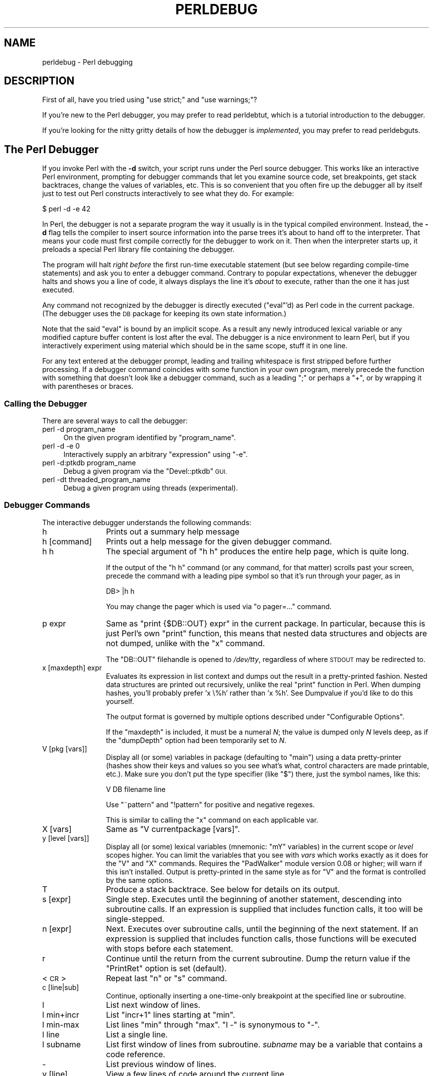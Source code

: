 .\" Automatically generated by Pod::Man 4.10 (Pod::Simple 3.35)
.\"
.\" Standard preamble:
.\" ========================================================================
.de Sp \" Vertical space (when we can't use .PP)
.if t .sp .5v
.if n .sp
..
.de Vb \" Begin verbatim text
.ft CW
.nf
.ne \\$1
..
.de Ve \" End verbatim text
.ft R
.fi
..
.\" Set up some character translations and predefined strings.  \*(-- will
.\" give an unbreakable dash, \*(PI will give pi, \*(L" will give a left
.\" double quote, and \*(R" will give a right double quote.  \*(C+ will
.\" give a nicer C++.  Capital omega is used to do unbreakable dashes and
.\" therefore won't be available.  \*(C` and \*(C' expand to `' in nroff,
.\" nothing in troff, for use with C<>.
.tr \(*W-
.ds C+ C\v'-.1v'\h'-1p'\s-2+\h'-1p'+\s0\v'.1v'\h'-1p'
.ie n \{\
.    ds -- \(*W-
.    ds PI pi
.    if (\n(.H=4u)&(1m=24u) .ds -- \(*W\h'-12u'\(*W\h'-12u'-\" diablo 10 pitch
.    if (\n(.H=4u)&(1m=20u) .ds -- \(*W\h'-12u'\(*W\h'-8u'-\"  diablo 12 pitch
.    ds L" ""
.    ds R" ""
.    ds C` ""
.    ds C' ""
'br\}
.el\{\
.    ds -- \|\(em\|
.    ds PI \(*p
.    ds L" ``
.    ds R" ''
.    ds C`
.    ds C'
'br\}
.\"
.\" Escape single quotes in literal strings from groff's Unicode transform.
.ie \n(.g .ds Aq \(aq
.el       .ds Aq '
.\"
.\" If the F register is >0, we'll generate index entries on stderr for
.\" titles (.TH), headers (.SH), subsections (.SS), items (.Ip), and index
.\" entries marked with X<> in POD.  Of course, you'll have to process the
.\" output yourself in some meaningful fashion.
.\"
.\" Avoid warning from groff about undefined register 'F'.
.de IX
..
.nr rF 0
.if \n(.g .if rF .nr rF 1
.if (\n(rF:(\n(.g==0)) \{\
.    if \nF \{\
.        de IX
.        tm Index:\\$1\t\\n%\t"\\$2"
..
.        if !\nF==2 \{\
.            nr % 0
.            nr F 2
.        \}
.    \}
.\}
.rr rF
.\"
.\" Accent mark definitions (@(#)ms.acc 1.5 88/02/08 SMI; from UCB 4.2).
.\" Fear.  Run.  Save yourself.  No user-serviceable parts.
.    \" fudge factors for nroff and troff
.if n \{\
.    ds #H 0
.    ds #V .8m
.    ds #F .3m
.    ds #[ \f1
.    ds #] \fP
.\}
.if t \{\
.    ds #H ((1u-(\\\\n(.fu%2u))*.13m)
.    ds #V .6m
.    ds #F 0
.    ds #[ \&
.    ds #] \&
.\}
.    \" simple accents for nroff and troff
.if n \{\
.    ds ' \&
.    ds ` \&
.    ds ^ \&
.    ds , \&
.    ds ~ ~
.    ds /
.\}
.if t \{\
.    ds ' \\k:\h'-(\\n(.wu*8/10-\*(#H)'\'\h"|\\n:u"
.    ds ` \\k:\h'-(\\n(.wu*8/10-\*(#H)'\`\h'|\\n:u'
.    ds ^ \\k:\h'-(\\n(.wu*10/11-\*(#H)'^\h'|\\n:u'
.    ds , \\k:\h'-(\\n(.wu*8/10)',\h'|\\n:u'
.    ds ~ \\k:\h'-(\\n(.wu-\*(#H-.1m)'~\h'|\\n:u'
.    ds / \\k:\h'-(\\n(.wu*8/10-\*(#H)'\z\(sl\h'|\\n:u'
.\}
.    \" troff and (daisy-wheel) nroff accents
.ds : \\k:\h'-(\\n(.wu*8/10-\*(#H+.1m+\*(#F)'\v'-\*(#V'\z.\h'.2m+\*(#F'.\h'|\\n:u'\v'\*(#V'
.ds 8 \h'\*(#H'\(*b\h'-\*(#H'
.ds o \\k:\h'-(\\n(.wu+\w'\(de'u-\*(#H)/2u'\v'-.3n'\*(#[\z\(de\v'.3n'\h'|\\n:u'\*(#]
.ds d- \h'\*(#H'\(pd\h'-\w'~'u'\v'-.25m'\f2\(hy\fP\v'.25m'\h'-\*(#H'
.ds D- D\\k:\h'-\w'D'u'\v'-.11m'\z\(hy\v'.11m'\h'|\\n:u'
.ds th \*(#[\v'.3m'\s+1I\s-1\v'-.3m'\h'-(\w'I'u*2/3)'\s-1o\s+1\*(#]
.ds Th \*(#[\s+2I\s-2\h'-\w'I'u*3/5'\v'-.3m'o\v'.3m'\*(#]
.ds ae a\h'-(\w'a'u*4/10)'e
.ds Ae A\h'-(\w'A'u*4/10)'E
.    \" corrections for vroff
.if v .ds ~ \\k:\h'-(\\n(.wu*9/10-\*(#H)'\s-2\u~\d\s+2\h'|\\n:u'
.if v .ds ^ \\k:\h'-(\\n(.wu*10/11-\*(#H)'\v'-.4m'^\v'.4m'\h'|\\n:u'
.    \" for low resolution devices (crt and lpr)
.if \n(.H>23 .if \n(.V>19 \
\{\
.    ds : e
.    ds 8 ss
.    ds o a
.    ds d- d\h'-1'\(ga
.    ds D- D\h'-1'\(hy
.    ds th \o'bp'
.    ds Th \o'LP'
.    ds ae ae
.    ds Ae AE
.\}
.rm #[ #] #H #V #F C
.\" ========================================================================
.\"
.IX Title "PERLDEBUG 1"
.TH PERLDEBUG 1 "2018-11-01" "perl v5.28.1" "Perl Programmers Reference Guide"
.\" For nroff, turn off justification.  Always turn off hyphenation; it makes
.\" way too many mistakes in technical documents.
.if n .ad l
.nh
.SH "NAME"
perldebug \- Perl debugging
.IX Xref "debug debugger"
.SH "DESCRIPTION"
.IX Header "DESCRIPTION"
First of all, have you tried using \f(CW\*(C`use strict;\*(C'\fR and
\&\f(CW\*(C`use warnings;\*(C'\fR?
.PP
If you're new to the Perl debugger, you may prefer to read
perldebtut, which is a tutorial introduction to the debugger.
.PP
If you're looking for the nitty gritty details of how the debugger is
\&\fIimplemented\fR, you may prefer to read perldebguts.
.SH "The Perl Debugger"
.IX Header "The Perl Debugger"
If you invoke Perl with the \fB\-d\fR switch, your script runs under the
Perl source debugger.  This works like an interactive Perl
environment, prompting for debugger commands that let you examine
source code, set breakpoints, get stack backtraces, change the values of
variables, etc.  This is so convenient that you often fire up
the debugger all by itself just to test out Perl constructs
interactively to see what they do.  For example:
.IX Xref "-d"
.PP
.Vb 1
\&    $ perl \-d \-e 42
.Ve
.PP
In Perl, the debugger is not a separate program the way it usually is in the
typical compiled environment.  Instead, the \fB\-d\fR flag tells the compiler
to insert source information into the parse trees it's about to hand off
to the interpreter.  That means your code must first compile correctly
for the debugger to work on it.  Then when the interpreter starts up, it
preloads a special Perl library file containing the debugger.
.PP
The program will halt \fIright before\fR the first run-time executable
statement (but see below regarding compile-time statements) and ask you
to enter a debugger command.  Contrary to popular expectations, whenever
the debugger halts and shows you a line of code, it always displays the
line it's \fIabout\fR to execute, rather than the one it has just executed.
.PP
Any command not recognized by the debugger is directly executed
(\f(CW\*(C`eval\*(C'\fR'd) as Perl code in the current package.  (The debugger
uses the \s-1DB\s0 package for keeping its own state information.)
.PP
Note that the said \f(CW\*(C`eval\*(C'\fR is bound by an implicit scope. As a
result any newly introduced lexical variable or any modified
capture buffer content is lost after the eval. The debugger is a
nice environment to learn Perl, but if you interactively experiment using
material which should be in the same scope, stuff it in one line.
.PP
For any text entered at the debugger prompt, leading and trailing whitespace
is first stripped before further processing.  If a debugger command
coincides with some function in your own program, merely precede the
function with something that doesn't look like a debugger command, such
as a leading \f(CW\*(C`;\*(C'\fR or perhaps a \f(CW\*(C`+\*(C'\fR, or by wrapping it with parentheses
or braces.
.SS "Calling the Debugger"
.IX Subsection "Calling the Debugger"
There are several ways to call the debugger:
.IP "perl \-d program_name" 4
.IX Item "perl -d program_name"
On the given program identified by \f(CW\*(C`program_name\*(C'\fR.
.IP "perl \-d \-e 0" 4
.IX Item "perl -d -e 0"
Interactively supply an arbitrary \f(CW\*(C`expression\*(C'\fR using \f(CW\*(C`\-e\*(C'\fR.
.IP "perl \-d:ptkdb program_name" 4
.IX Item "perl -d:ptkdb program_name"
Debug a given program via the \f(CW\*(C`Devel::ptkdb\*(C'\fR \s-1GUI.\s0
.IP "perl \-dt threaded_program_name" 4
.IX Item "perl -dt threaded_program_name"
Debug a given program using threads (experimental).
.SS "Debugger Commands"
.IX Subsection "Debugger Commands"
The interactive debugger understands the following commands:
.IP "h" 12
.IX Xref "debugger command, h"
.IX Item "h"
Prints out a summary help message
.IP "h [command]" 12
.IX Item "h [command]"
Prints out a help message for the given debugger command.
.IP "h h" 12
.IX Item "h h"
The special argument of \f(CW\*(C`h h\*(C'\fR produces the entire help page, which is quite long.
.Sp
If the output of the \f(CW\*(C`h h\*(C'\fR command (or any command, for that matter) scrolls
past your screen, precede the command with a leading pipe symbol so
that it's run through your pager, as in
.Sp
.Vb 1
\&    DB> |h h
.Ve
.Sp
You may change the pager which is used via \f(CW\*(C`o pager=...\*(C'\fR command.
.IP "p expr" 12
.IX Xref "debugger command, p"
.IX Item "p expr"
Same as \f(CW\*(C`print {$DB::OUT} expr\*(C'\fR in the current package.  In particular,
because this is just Perl's own \f(CW\*(C`print\*(C'\fR function, this means that nested
data structures and objects are not dumped, unlike with the \f(CW\*(C`x\*(C'\fR command.
.Sp
The \f(CW\*(C`DB::OUT\*(C'\fR filehandle is opened to \fI/dev/tty\fR, regardless of
where \s-1STDOUT\s0 may be redirected to.
.IP "x [maxdepth] expr" 12
.IX Xref "debugger command, x"
.IX Item "x [maxdepth] expr"
Evaluates its expression in list context and dumps out the result in a
pretty-printed fashion.  Nested data structures are printed out
recursively, unlike the real \f(CW\*(C`print\*(C'\fR function in Perl.  When dumping
hashes, you'll probably prefer 'x \e%h' rather than 'x \f(CW%h\fR'.
See Dumpvalue if you'd like to do this yourself.
.Sp
The output format is governed by multiple options described under
\&\*(L"Configurable Options\*(R".
.Sp
If the \f(CW\*(C`maxdepth\*(C'\fR is included, it must be a numeral \fIN\fR; the value is
dumped only \fIN\fR levels deep, as if the \f(CW\*(C`dumpDepth\*(C'\fR option had been
temporarily set to \fIN\fR.
.IP "V [pkg [vars]]" 12
.IX Xref "debugger command, V"
.IX Item "V [pkg [vars]]"
Display all (or some) variables in package (defaulting to \f(CW\*(C`main\*(C'\fR)
using a data pretty-printer (hashes show their keys and values so
you see what's what, control characters are made printable, etc.).
Make sure you don't put the type specifier (like \f(CW\*(C`$\*(C'\fR) there, just
the symbol names, like this:
.Sp
.Vb 1
\&    V DB filename line
.Ve
.Sp
Use \f(CW\*(C`~pattern\*(C'\fR and \f(CW\*(C`!pattern\*(C'\fR for positive and negative regexes.
.Sp
This is similar to calling the \f(CW\*(C`x\*(C'\fR command on each applicable var.
.IP "X [vars]" 12
.IX Xref "debugger command, X"
.IX Item "X [vars]"
Same as \f(CW\*(C`V currentpackage [vars]\*(C'\fR.
.IP "y [level [vars]]" 12
.IX Xref "debugger command, y"
.IX Item "y [level [vars]]"
Display all (or some) lexical variables (mnemonic: \f(CW\*(C`mY\*(C'\fR variables)
in the current scope or \fIlevel\fR scopes higher.  You can limit the
variables that you see with \fIvars\fR which works exactly as it does
for the \f(CW\*(C`V\*(C'\fR and \f(CW\*(C`X\*(C'\fR commands.  Requires the \f(CW\*(C`PadWalker\*(C'\fR module
version 0.08 or higher; will warn if this isn't installed.  Output
is pretty-printed in the same style as for \f(CW\*(C`V\*(C'\fR and the format is
controlled by the same options.
.IP "T" 12
.IX Xref "debugger command, T backtrace stack, backtrace"
.IX Item "T"
Produce a stack backtrace.  See below for details on its output.
.IP "s [expr]" 12
.IX Xref "debugger command, s step"
.IX Item "s [expr]"
Single step.  Executes until the beginning of another
statement, descending into subroutine calls.  If an expression is
supplied that includes function calls, it too will be single-stepped.
.IP "n [expr]" 12
.IX Xref "debugger command, n"
.IX Item "n [expr]"
Next.  Executes over subroutine calls, until the beginning
of the next statement.  If an expression is supplied that includes
function calls, those functions will be executed with stops before
each statement.
.IP "r" 12
.IX Xref "debugger command, r"
.IX Item "r"
Continue until the return from the current subroutine.
Dump the return value if the \f(CW\*(C`PrintRet\*(C'\fR option is set (default).
.IP "<\s-1CR\s0>" 12
.IX Item "<CR>"
Repeat last \f(CW\*(C`n\*(C'\fR or \f(CW\*(C`s\*(C'\fR command.
.IP "c [line|sub]" 12
.IX Xref "debugger command, c"
.IX Item "c [line|sub]"
Continue, optionally inserting a one-time-only breakpoint
at the specified line or subroutine.
.IP "l" 12
.IX Xref "debugger command, l"
.IX Item "l"
List next window of lines.
.IP "l min+incr" 12
.IX Item "l min+incr"
List \f(CW\*(C`incr+1\*(C'\fR lines starting at \f(CW\*(C`min\*(C'\fR.
.IP "l min-max" 12
.IX Item "l min-max"
List lines \f(CW\*(C`min\*(C'\fR through \f(CW\*(C`max\*(C'\fR.  \f(CW\*(C`l \-\*(C'\fR is synonymous to \f(CW\*(C`\-\*(C'\fR.
.IP "l line" 12
.IX Item "l line"
List a single line.
.IP "l subname" 12
.IX Item "l subname"
List first window of lines from subroutine.  \fIsubname\fR may
be a variable that contains a code reference.
.IP "\-" 12
.IX Xref "debugger command, -"
List previous window of lines.
.IP "v [line]" 12
.IX Xref "debugger command, v"
.IX Item "v [line]"
View a few lines of code around the current line.
.IP "." 12
.IX Xref "debugger command, ."
Return the internal debugger pointer to the line last
executed, and print out that line.
.IP "f filename" 12
.IX Xref "debugger command, f"
.IX Item "f filename"
Switch to viewing a different file or \f(CW\*(C`eval\*(C'\fR statement.  If \fIfilename\fR
is not a full pathname found in the values of \f(CW%INC\fR, it is considered
a regex.
.Sp
\&\f(CW\*(C`eval\*(C'\fRed strings (when accessible) are considered to be filenames:
\&\f(CW\*(C`f (eval 7)\*(C'\fR and \f(CW\*(C`f eval 7\eb\*(C'\fR access the body of the 7th \f(CW\*(C`eval\*(C'\fRed string
(in the order of execution).  The bodies of the currently executed \f(CW\*(C`eval\*(C'\fR
and of \f(CW\*(C`eval\*(C'\fRed strings that define subroutines are saved and thus
accessible.
.IP "/pattern/" 12
.IX Item "/pattern/"
Search forwards for pattern (a Perl regex); final / is optional.
The search is case-insensitive by default.
.IP "?pattern?" 12
.IX Item "?pattern?"
Search backwards for pattern; final ? is optional.
The search is case-insensitive by default.
.IP "L [abw]" 12
.IX Xref "debugger command, L"
.IX Item "L [abw]"
List (default all) actions, breakpoints and watch expressions
.IP "S [[!]regex]" 12
.IX Xref "debugger command, S"
.IX Item "S [[!]regex]"
List subroutine names [not] matching the regex.
.IP "t [n]" 12
.IX Xref "debugger command, t"
.IX Item "t [n]"
Toggle trace mode (see also the \f(CW\*(C`AutoTrace\*(C'\fR option).
Optional argument is the maximum number of levels to trace below
the current one; anything deeper than that will be silent.
.IP "t [n] expr" 12
.IX Xref "debugger command, t"
.IX Item "t [n] expr"
Trace through execution of \f(CW\*(C`expr\*(C'\fR.
Optional first argument is the maximum number of levels to trace below
the current one; anything deeper than that will be silent.
See \*(L"Frame Listing Output Examples\*(R" in perldebguts for examples.
.IP "b" 12
.IX Xref "breakpoint debugger command, b"
.IX Item "b"
Sets breakpoint on current line
.IP "b [line] [condition]" 12
.IX Xref "breakpoint debugger command, b"
.IX Item "b [line] [condition]"
Set a breakpoint before the given line.  If a condition
is specified, it's evaluated each time the statement is reached: a
breakpoint is taken only if the condition is true.  Breakpoints may
only be set on lines that begin an executable statement.  Conditions
don't use \f(CW\*(C`if\*(C'\fR:
.Sp
.Vb 3
\&    b 237 $x > 30
\&    b 237 ++$count237 < 11
\&    b 33 /pattern/i
.Ve
.Sp
If the line number is \f(CW\*(C`.\*(C'\fR, sets a breakpoint on the current line:
.Sp
.Vb 1
\&    b . $n > 100
.Ve
.IP "b [file]:[line] [condition]" 12
.IX Xref "breakpoint debugger command, b"
.IX Item "b [file]:[line] [condition]"
Set a breakpoint before the given line in a (possibly different) file.  If a
condition is specified, it's evaluated each time the statement is reached: a
breakpoint is taken only if the condition is true.  Breakpoints may only be set
on lines that begin an executable statement.  Conditions don't use \f(CW\*(C`if\*(C'\fR:
.Sp
.Vb 2
\&    b lib/MyModule.pm:237 $x > 30
\&    b /usr/lib/perl5/site_perl/CGI.pm:100 ++$count100 < 11
.Ve
.IP "b subname [condition]" 12
.IX Xref "breakpoint debugger command, b"
.IX Item "b subname [condition]"
Set a breakpoint before the first line of the named subroutine.  \fIsubname\fR may
be a variable containing a code reference (in this case \fIcondition\fR
is not supported).
.IP "b postpone subname [condition]" 12
.IX Xref "breakpoint debugger command, b"
.IX Item "b postpone subname [condition]"
Set a breakpoint at first line of subroutine after it is compiled.
.IP "b load filename" 12
.IX Xref "breakpoint debugger command, b"
.IX Item "b load filename"
Set a breakpoint before the first executed line of the \fIfilename\fR,
which should be a full pathname found amongst the \f(CW%INC\fR values.
.IP "b compile subname" 12
.IX Xref "breakpoint debugger command, b"
.IX Item "b compile subname"
Sets a breakpoint before the first statement executed after the specified
subroutine is compiled.
.IP "B line" 12
.IX Xref "breakpoint debugger command, B"
.IX Item "B line"
Delete a breakpoint from the specified \fIline\fR.
.IP "B *" 12
.IX Xref "breakpoint debugger command, B"
.IX Item "B *"
Delete all installed breakpoints.
.IP "disable [file]:[line]" 12
.IX Xref "breakpoint debugger command, disable disable"
.IX Item "disable [file]:[line]"
Disable the breakpoint so it won't stop the execution of the program. 
Breakpoints are enabled by default and can be re-enabled using the \f(CW\*(C`enable\*(C'\fR
command.
.IP "disable [line]" 12
.IX Xref "breakpoint debugger command, disable disable"
.IX Item "disable [line]"
Disable the breakpoint so it won't stop the execution of the program. 
Breakpoints are enabled by default and can be re-enabled using the \f(CW\*(C`enable\*(C'\fR
command.
.Sp
This is done for a breakpoint in the current file.
.IP "enable [file]:[line]" 12
.IX Xref "breakpoint debugger command, disable disable"
.IX Item "enable [file]:[line]"
Enable the breakpoint so it will stop the execution of the program.
.IP "enable [line]" 12
.IX Xref "breakpoint debugger command, disable disable"
.IX Item "enable [line]"
Enable the breakpoint so it will stop the execution of the program.
.Sp
This is done for a breakpoint in the current file.
.IP "a [line] command" 12
.IX Xref "debugger command, a"
.IX Item "a [line] command"
Set an action to be done before the line is executed.  If \fIline\fR is
omitted, set an action on the line about to be executed.
The sequence of steps taken by the debugger is
.Sp
.Vb 5
\&  1. check for a breakpoint at this line
\&  2. print the line if necessary (tracing)
\&  3. do any actions associated with that line
\&  4. prompt user if at a breakpoint or in single\-step
\&  5. evaluate line
.Ve
.Sp
For example, this will print out \f(CW$foo\fR every time line
53 is passed:
.Sp
.Vb 1
\&    a 53 print "DB FOUND $foo\en"
.Ve
.IP "A line" 12
.IX Xref "debugger command, A"
.IX Item "A line"
Delete an action from the specified line.
.IP "A *" 12
.IX Xref "debugger command, A"
.IX Item "A *"
Delete all installed actions.
.IP "w expr" 12
.IX Xref "debugger command, w"
.IX Item "w expr"
Add a global watch-expression. Whenever a watched global changes the
debugger will stop and display the old and new values.
.IP "W expr" 12
.IX Xref "debugger command, W"
.IX Item "W expr"
Delete watch-expression
.IP "W *" 12
.IX Xref "debugger command, W"
.IX Item "W *"
Delete all watch-expressions.
.IP "o" 12
.IX Xref "debugger command, o"
.IX Item "o"
Display all options.
.IP "o booloption ..." 12
.IX Xref "debugger command, o"
.IX Item "o booloption ..."
Set each listed Boolean option to the value \f(CW1\fR.
.IP "o anyoption? ..." 12
.IX Xref "debugger command, o"
.IX Item "o anyoption? ..."
Print out the value of one or more options.
.IP "o option=value ..." 12
.IX Xref "debugger command, o"
.IX Item "o option=value ..."
Set the value of one or more options.  If the value has internal
whitespace, it should be quoted.  For example, you could set \f(CW\*(C`o
pager="less \-MQeicsNfr"\*(C'\fR to call \fBless\fR with those specific options.
You may use either single or double quotes, but if you do, you must
escape any embedded instances of same sort of quote you began with,
as well as any escaping any escapes that immediately precede that
quote but which are not meant to escape the quote itself.  In other
words, you follow single-quoting rules irrespective of the quote;
eg: \f(CW\*(C`o option=\*(Aqthis isn\e\*(Aqt bad\*(Aq\*(C'\fR or \f(CW\*(C`o option="She said, \e"Isn\*(Aqt
it?\e""\*(C'\fR.
.Sp
For historical reasons, the \f(CW\*(C`=value\*(C'\fR is optional, but defaults to
1 only where it is safe to do so\*(--that is, mostly for Boolean
options.  It is always better to assign a specific value using \f(CW\*(C`=\*(C'\fR.
The \f(CW\*(C`option\*(C'\fR can be abbreviated, but for clarity probably should
not be.  Several options can be set together.  See \*(L"Configurable Options\*(R"
for a list of these.
.IP "< ?" 12
.IX Xref "debugger command, <"
List out all pre-prompt Perl command actions.
.IP "< [ command ]" 12
.IX Xref "debugger command, <"
.IX Item "< [ command ]"
Set an action (Perl command) to happen before every debugger prompt.
A multi-line command may be entered by backslashing the newlines.
.IP "< *" 12
.IX Xref "debugger command, <"
Delete all pre-prompt Perl command actions.
.IP "<< command" 12
.IX Xref "debugger command, <<"
.IX Item "<< command"
Add an action (Perl command) to happen before every debugger prompt.
A multi-line command may be entered by backwhacking the newlines.
.IP "> ?" 12
.IX Xref "debugger command, >"
List out post-prompt Perl command actions.
.IP "> command" 12
.IX Xref "debugger command, >"
.IX Item "> command"
Set an action (Perl command) to happen after the prompt when you've
just given a command to return to executing the script.  A multi-line
command may be entered by backslashing the newlines (we bet you
couldn't have guessed this by now).
.IP "> *" 12
.IX Xref "debugger command, >"
Delete all post-prompt Perl command actions.
.IP ">> command" 12
.IX Xref "debugger command, >>"
.IX Item ">> command"
Adds an action (Perl command) to happen after the prompt when you've
just given a command to return to executing the script.  A multi-line
command may be entered by backslashing the newlines.
.IP "{ ?" 12
.IX Xref "debugger command, {"
List out pre-prompt debugger commands.
.IP "{ [ command ]" 12
.IX Item "{ [ command ]"
Set an action (debugger command) to happen before every debugger prompt.
A multi-line command may be entered in the customary fashion.
.Sp
Because this command is in some senses new, a warning is issued if
you appear to have accidentally entered a block instead.  If that's
what you mean to do, write it as with \f(CW\*(C`;{ ... }\*(C'\fR or even
\&\f(CW\*(C`do { ... }\*(C'\fR.
.IP "{ *" 12
.IX Xref "debugger command, {"
Delete all pre-prompt debugger commands.
.IP "{{ command" 12
.IX Xref "debugger command, {{"
.IX Item "{{ command"
Add an action (debugger command) to happen before every debugger prompt.
A multi-line command may be entered, if you can guess how: see above.
.IP "! number" 12
.IX Xref "debugger command, !"
.IX Item "! number"
Redo a previous command (defaults to the previous command).
.IP "! \-number" 12
.IX Xref "debugger command, !"
.IX Item "! -number"
Redo number'th previous command.
.IP "! pattern" 12
.IX Xref "debugger command, !"
.IX Item "! pattern"
Redo last command that started with pattern.
See \f(CW\*(C`o recallCommand\*(C'\fR, too.
.IP "!! cmd" 12
.IX Xref "debugger command, !!"
.IX Item "!! cmd"
Run cmd in a subprocess (reads from \s-1DB::IN,\s0 writes to \s-1DB::OUT\s0) See
\&\f(CW\*(C`o shellBang\*(C'\fR, also.  Note that the user's current shell (well,
their \f(CW$ENV{SHELL}\fR variable) will be used, which can interfere
with proper interpretation of exit status or signal and coredump
information.
.IP "source file" 12
.IX Xref "debugger command, source"
.IX Item "source file"
Read and execute debugger commands from \fIfile\fR.
\&\fIfile\fR may itself contain \f(CW\*(C`source\*(C'\fR commands.
.IP "H \-number" 12
.IX Xref "debugger command, H"
.IX Item "H -number"
Display last n commands.  Only commands longer than one character are
listed.  If \fInumber\fR is omitted, list them all.
.IP "q or ^D" 12
.IX Xref "debugger command, q debugger command, ^D"
.IX Item "q or ^D"
Quit.  (\*(L"quit\*(R" doesn't work for this, unless you've made an alias)
This is the only supported way to exit the debugger, though typing
\&\f(CW\*(C`exit\*(C'\fR twice might work.
.Sp
Set the \f(CW\*(C`inhibit_exit\*(C'\fR option to 0 if you want to be able to step
off the end the script.  You may also need to set \f(CW$finished\fR to 0
if you want to step through global destruction.
.IP "R" 12
.IX Xref "debugger command, R"
.IX Item "R"
Restart the debugger by \f(CW\*(C`exec()\*(C'\fRing a new session.  We try to maintain
your history across this, but internal settings and command-line options
may be lost.
.Sp
The following setting are currently preserved: history, breakpoints,
actions, debugger options, and the Perl command-line
options \fB\-w\fR, \fB\-I\fR, and \fB\-e\fR.
.IP "|dbcmd" 12
.IX Xref "debugger command, |"
.IX Item "|dbcmd"
Run the debugger command, piping \s-1DB::OUT\s0 into your current pager.
.IP "||dbcmd" 12
.IX Xref "debugger command, ||"
.IX Item "||dbcmd"
Same as \f(CW\*(C`|dbcmd\*(C'\fR but \s-1DB::OUT\s0 is temporarily \f(CW\*(C`select\*(C'\fRed as well.
.IP "= [alias value]" 12
.IX Xref "debugger command, ="
.IX Item "= [alias value]"
Define a command alias, like
.Sp
.Vb 1
\&    = quit q
.Ve
.Sp
or list current aliases.
.IP "command" 12
.IX Item "command"
Execute command as a Perl statement.  A trailing semicolon will be
supplied.  If the Perl statement would otherwise be confused for a
Perl debugger, use a leading semicolon, too.
.IP "m expr" 12
.IX Xref "debugger command, m"
.IX Item "m expr"
List which methods may be called on the result of the evaluated
expression.  The expression may evaluated to a reference to a
blessed object, or to a package name.
.IP "M" 12
.IX Xref "debugger command, M"
.IX Item "M"
Display all loaded modules and their versions.
.IP "man [manpage]" 12
.IX Xref "debugger command, man"
.IX Item "man [manpage]"
Despite its name, this calls your system's default documentation
viewer on the given page, or on the viewer itself if \fImanpage\fR is
omitted.  If that viewer is \fBman\fR, the current \f(CW\*(C`Config\*(C'\fR information
is used to invoke \fBman\fR using the proper \s-1MANPATH\s0 or \fB\-M\fR\ \fImanpath\fR option.  Failed lookups of the form \f(CW\*(C`XXX\*(C'\fR that match
known manpages of the form \fIperlXXX\fR will be retried.  This lets
you type \f(CW\*(C`man debug\*(C'\fR or \f(CW\*(C`man op\*(C'\fR from the debugger.
.Sp
On systems traditionally bereft of a usable \fBman\fR command, the
debugger invokes \fBperldoc\fR.  Occasionally this determination is
incorrect due to recalcitrant vendors or rather more felicitously,
to enterprising users.  If you fall into either category, just
manually set the \f(CW$DB::doccmd\fR variable to whatever viewer to view
the Perl documentation on your system.  This may be set in an rc
file, or through direct assignment.  We're still waiting for a
working example of something along the lines of:
.Sp
.Vb 1
\&    $DB::doccmd = \*(Aqnetscape \-remote http://something.here/\*(Aq;
.Ve
.SS "Configurable Options"
.IX Subsection "Configurable Options"
The debugger has numerous options settable using the \f(CW\*(C`o\*(C'\fR command,
either interactively or from the environment or an rc file.
(./.perldb or ~/.perldb under Unix.)
.ie n .IP """recallCommand"", ""ShellBang""" 12
.el .IP "\f(CWrecallCommand\fR, \f(CWShellBang\fR" 12
.IX Xref "debugger option, recallCommand debugger option, ShellBang"
.IX Item "recallCommand, ShellBang"
The characters used to recall a command or spawn a shell.  By
default, both are set to \f(CW\*(C`!\*(C'\fR, which is unfortunate.
.ie n .IP """pager""" 12
.el .IP "\f(CWpager\fR" 12
.IX Xref "debugger option, pager"
.IX Item "pager"
Program to use for output of pager-piped commands (those beginning
with a \f(CW\*(C`|\*(C'\fR character.)  By default, \f(CW$ENV{PAGER}\fR will be used.
Because the debugger uses your current terminal characteristics
for bold and underlining, if the chosen pager does not pass escape
sequences through unchanged, the output of some debugger commands
will not be readable when sent through the pager.
.ie n .IP """tkRunning""" 12
.el .IP "\f(CWtkRunning\fR" 12
.IX Xref "debugger option, tkRunning"
.IX Item "tkRunning"
Run Tk while prompting (with ReadLine).
.ie n .IP """signalLevel"", ""warnLevel"", ""dieLevel""" 12
.el .IP "\f(CWsignalLevel\fR, \f(CWwarnLevel\fR, \f(CWdieLevel\fR" 12
.IX Xref "debugger option, signalLevel debugger option, warnLevel debugger option, dieLevel"
.IX Item "signalLevel, warnLevel, dieLevel"
Level of verbosity.  By default, the debugger leaves your exceptions
and warnings alone, because altering them can break correctly running
programs.  It will attempt to print a message when uncaught \s-1INT, BUS,\s0 or
\&\s-1SEGV\s0 signals arrive.  (But see the mention of signals in \*(L"\s-1BUGS\*(R"\s0 below.)
.Sp
To disable this default safe mode, set these values to something higher
than 0.  At a level of 1, you get backtraces upon receiving any kind
of warning (this is often annoying) or exception (this is
often valuable).  Unfortunately, the debugger cannot discern fatal
exceptions from non-fatal ones.  If \f(CW\*(C`dieLevel\*(C'\fR is even 1, then your
non-fatal exceptions are also traced and unceremoniously altered if they
came from \f(CW\*(C`eval\*(Aqed\*(C'\fR strings or from any kind of \f(CW\*(C`eval\*(C'\fR within modules
you're attempting to load.  If \f(CW\*(C`dieLevel\*(C'\fR is 2, the debugger doesn't
care where they came from:  It usurps your exception handler and prints
out a trace, then modifies all exceptions with its own embellishments.
This may perhaps be useful for some tracing purposes, but tends to hopelessly
destroy any program that takes its exception handling seriously.
.ie n .IP """AutoTrace""" 12
.el .IP "\f(CWAutoTrace\fR" 12
.IX Xref "debugger option, AutoTrace"
.IX Item "AutoTrace"
Trace mode (similar to \f(CW\*(C`t\*(C'\fR command, but can be put into
\&\f(CW\*(C`PERLDB_OPTS\*(C'\fR).
.ie n .IP """LineInfo""" 12
.el .IP "\f(CWLineInfo\fR" 12
.IX Xref "debugger option, LineInfo"
.IX Item "LineInfo"
File or pipe to print line number info to.  If it is a pipe (say,
\&\f(CW\*(C`|visual_perl_db\*(C'\fR), then a short message is used.  This is the
mechanism used to interact with a slave editor or visual debugger,
such as the special \f(CW\*(C`vi\*(C'\fR or \f(CW\*(C`emacs\*(C'\fR hooks, or the \f(CW\*(C`ddd\*(C'\fR graphical
debugger.
.ie n .IP """inhibit_exit""" 12
.el .IP "\f(CWinhibit_exit\fR" 12
.IX Xref "debugger option, inhibit_exit"
.IX Item "inhibit_exit"
If 0, allows \fIstepping off\fR the end of the script.
.ie n .IP """PrintRet""" 12
.el .IP "\f(CWPrintRet\fR" 12
.IX Xref "debugger option, PrintRet"
.IX Item "PrintRet"
Print return value after \f(CW\*(C`r\*(C'\fR command if set (default).
.ie n .IP """ornaments""" 12
.el .IP "\f(CWornaments\fR" 12
.IX Xref "debugger option, ornaments"
.IX Item "ornaments"
Affects screen appearance of the command line (see Term::ReadLine).
There is currently no way to disable these, which can render
some output illegible on some displays, or with some pagers.
This is considered a bug.
.ie n .IP """frame""" 12
.el .IP "\f(CWframe\fR" 12
.IX Xref "debugger option, frame"
.IX Item "frame"
Affects the printing of messages upon entry and exit from subroutines.  If
\&\f(CW\*(C`frame & 2\*(C'\fR is false, messages are printed on entry only. (Printing
on exit might be useful if interspersed with other messages.)
.Sp
If \f(CW\*(C`frame & 4\*(C'\fR, arguments to functions are printed, plus context
and caller info.  If \f(CW\*(C`frame & 8\*(C'\fR, overloaded \f(CW\*(C`stringify\*(C'\fR and
\&\f(CW\*(C`tie\*(C'\fRd \f(CW\*(C`FETCH\*(C'\fR is enabled on the printed arguments.  If \f(CW\*(C`frame
& 16\*(C'\fR, the return value from the subroutine is printed.
.Sp
The length at which the argument list is truncated is governed by the
next option:
.ie n .IP """maxTraceLen""" 12
.el .IP "\f(CWmaxTraceLen\fR" 12
.IX Xref "debugger option, maxTraceLen"
.IX Item "maxTraceLen"
Length to truncate the argument list when the \f(CW\*(C`frame\*(C'\fR option's
bit 4 is set.
.ie n .IP """windowSize""" 12
.el .IP "\f(CWwindowSize\fR" 12
.IX Xref "debugger option, windowSize"
.IX Item "windowSize"
Change the size of code list window (default is 10 lines).
.PP
The following options affect what happens with \f(CW\*(C`V\*(C'\fR, \f(CW\*(C`X\*(C'\fR, and \f(CW\*(C`x\*(C'\fR
commands:
.ie n .IP """arrayDepth"", ""hashDepth""" 12
.el .IP "\f(CWarrayDepth\fR, \f(CWhashDepth\fR" 12
.IX Xref "debugger option, arrayDepth debugger option, hashDepth"
.IX Item "arrayDepth, hashDepth"
Print only first N elements ('' for all).
.ie n .IP """dumpDepth""" 12
.el .IP "\f(CWdumpDepth\fR" 12
.IX Xref "debugger option, dumpDepth"
.IX Item "dumpDepth"
Limit recursion depth to N levels when dumping structures.
Negative values are interpreted as infinity.  Default: infinity.
.ie n .IP """compactDump"", ""veryCompact""" 12
.el .IP "\f(CWcompactDump\fR, \f(CWveryCompact\fR" 12
.IX Xref "debugger option, compactDump debugger option, veryCompact"
.IX Item "compactDump, veryCompact"
Change the style of array and hash output.  If \f(CW\*(C`compactDump\*(C'\fR, short array
may be printed on one line.
.ie n .IP """globPrint""" 12
.el .IP "\f(CWglobPrint\fR" 12
.IX Xref "debugger option, globPrint"
.IX Item "globPrint"
Whether to print contents of globs.
.ie n .IP """DumpDBFiles""" 12
.el .IP "\f(CWDumpDBFiles\fR" 12
.IX Xref "debugger option, DumpDBFiles"
.IX Item "DumpDBFiles"
Dump arrays holding debugged files.
.ie n .IP """DumpPackages""" 12
.el .IP "\f(CWDumpPackages\fR" 12
.IX Xref "debugger option, DumpPackages"
.IX Item "DumpPackages"
Dump symbol tables of packages.
.ie n .IP """DumpReused""" 12
.el .IP "\f(CWDumpReused\fR" 12
.IX Xref "debugger option, DumpReused"
.IX Item "DumpReused"
Dump contents of \*(L"reused\*(R" addresses.
.ie n .IP """quote"", ""HighBit"", ""undefPrint""" 12
.el .IP "\f(CWquote\fR, \f(CWHighBit\fR, \f(CWundefPrint\fR" 12
.IX Xref "debugger option, quote debugger option, HighBit debugger option, undefPrint"
.IX Item "quote, HighBit, undefPrint"
Change the style of string dump.  The default value for \f(CW\*(C`quote\*(C'\fR
is \f(CW\*(C`auto\*(C'\fR; one can enable double-quotish or single-quotish format
by setting it to \f(CW\*(C`"\*(C'\fR or \f(CW\*(C`\*(Aq\*(C'\fR, respectively.  By default, characters
with their high bit set are printed verbatim.
.ie n .IP """UsageOnly""" 12
.el .IP "\f(CWUsageOnly\fR" 12
.IX Xref "debugger option, UsageOnly"
.IX Item "UsageOnly"
Rudimentary per-package memory usage dump.  Calculates total
size of strings found in variables in the package.  This does not
include lexicals in a module's file scope, or lost in closures.
.ie n .IP """HistFile""" 12
.el .IP "\f(CWHistFile\fR" 12
.IX Xref "debugger option, history, HistFile"
.IX Item "HistFile"
The path of the file from which the history (assuming a usable
Term::ReadLine backend) will be read on the debugger's startup, and to which
it will be saved on shutdown (for persistence across sessions). Similar in
concept to Bash's \f(CW\*(C`.bash_history\*(C'\fR file.
.ie n .IP """HistSize""" 12
.el .IP "\f(CWHistSize\fR" 12
.IX Xref "debugger option, history, HistSize"
.IX Item "HistSize"
The count of the saved lines in the history (assuming \f(CW\*(C`HistFile\*(C'\fR above).
.PP
After the rc file is read, the debugger reads the \f(CW$ENV{PERLDB_OPTS}\fR
environment variable and parses this as the remainder of a \*(L"O ...\*(R"
line as one might enter at the debugger prompt.  You may place the
initialization options \f(CW\*(C`TTY\*(C'\fR, \f(CW\*(C`noTTY\*(C'\fR, \f(CW\*(C`ReadLine\*(C'\fR, and \f(CW\*(C`NonStop\*(C'\fR
there.
.PP
If your rc file contains:
.PP
.Vb 1
\&  parse_options("NonStop=1 LineInfo=db.out AutoTrace");
.Ve
.PP
then your script will run without human intervention, putting trace
information into the file \fIdb.out\fR.  (If you interrupt it, you'd
better reset \f(CW\*(C`LineInfo\*(C'\fR to \fI/dev/tty\fR if you expect to see anything.)
.ie n .IP """TTY""" 12
.el .IP "\f(CWTTY\fR" 12
.IX Xref "debugger option, TTY"
.IX Item "TTY"
The \s-1TTY\s0 to use for debugging I/O.
.ie n .IP """noTTY""" 12
.el .IP "\f(CWnoTTY\fR" 12
.IX Xref "debugger option, noTTY"
.IX Item "noTTY"
If set, the debugger goes into \f(CW\*(C`NonStop\*(C'\fR mode and will not connect to a \s-1TTY.\s0  If
interrupted (or if control goes to the debugger via explicit setting of
\&\f(CW$DB::signal\fR or \f(CW$DB::single\fR from the Perl script), it connects to a \s-1TTY\s0
specified in the \f(CW\*(C`TTY\*(C'\fR option at startup, or to a tty found at
runtime using the \f(CW\*(C`Term::Rendezvous\*(C'\fR module of your choice.
.Sp
This module should implement a method named \f(CW\*(C`new\*(C'\fR that returns an object
with two methods: \f(CW\*(C`IN\*(C'\fR and \f(CW\*(C`OUT\*(C'\fR.  These should return filehandles to use
for debugging input and output correspondingly.  The \f(CW\*(C`new\*(C'\fR method should
inspect an argument containing the value of \f(CW$ENV{PERLDB_NOTTY}\fR at
startup, or \f(CW"$ENV{HOME}/.perldbtty$$"\fR otherwise.  This file is not
inspected for proper ownership, so security hazards are theoretically
possible.
.ie n .IP """ReadLine""" 12
.el .IP "\f(CWReadLine\fR" 12
.IX Xref "debugger option, ReadLine"
.IX Item "ReadLine"
If false, readline support in the debugger is disabled in order
to debug applications that themselves use ReadLine.
.ie n .IP """NonStop""" 12
.el .IP "\f(CWNonStop\fR" 12
.IX Xref "debugger option, NonStop"
.IX Item "NonStop"
If set, the debugger goes into non-interactive mode until interrupted, or
programmatically by setting \f(CW$DB::signal\fR or \f(CW$DB::single\fR.
.PP
Here's an example of using the \f(CW$ENV{PERLDB_OPTS}\fR variable:
.PP
.Vb 1
\&    $ PERLDB_OPTS="NonStop frame=2" perl \-d myprogram
.Ve
.PP
That will run the script \fBmyprogram\fR without human intervention,
printing out the call tree with entry and exit points.  Note that
\&\f(CW\*(C`NonStop=1 frame=2\*(C'\fR is equivalent to \f(CW\*(C`N f=2\*(C'\fR, and that originally,
options could be uniquely abbreviated by the first letter (modulo
the \f(CW\*(C`Dump*\*(C'\fR options).  It is nevertheless recommended that you
always spell them out in full for legibility and future compatibility.
.PP
Other examples include
.PP
.Vb 1
\&    $ PERLDB_OPTS="NonStop LineInfo=listing frame=2" perl \-d myprogram
.Ve
.PP
which runs script non-interactively, printing info on each entry
into a subroutine and each executed line into the file named \fIlisting\fR.
(If you interrupt it, you would better reset \f(CW\*(C`LineInfo\*(C'\fR to something
\&\*(L"interactive\*(R"!)
.PP
Other examples include (using standard shell syntax to show environment
variable settings):
.PP
.Vb 2
\&  $ ( PERLDB_OPTS="NonStop frame=1 AutoTrace LineInfo=tperl.out"
\&      perl \-d myprogram )
.Ve
.PP
which may be useful for debugging a program that uses \f(CW\*(C`Term::ReadLine\*(C'\fR
itself.  Do not forget to detach your shell from the \s-1TTY\s0 in the window that
corresponds to \fI/dev/ttyXX\fR, say, by issuing a command like
.PP
.Vb 1
\&  $ sleep 1000000
.Ve
.PP
See \*(L"Debugger Internals\*(R" in perldebguts for details.
.SS "Debugger Input/Output"
.IX Subsection "Debugger Input/Output"
.IP "Prompt" 8
.IX Item "Prompt"
The debugger prompt is something like
.Sp
.Vb 1
\&    DB<8>
.Ve
.Sp
or even
.Sp
.Vb 1
\&    DB<<17>>
.Ve
.Sp
where that number is the command number, and which you'd use to
access with the built-in \fBcsh\fR\-like history mechanism.  For example,
\&\f(CW\*(C`!17\*(C'\fR would repeat command number 17.  The depth of the angle
brackets indicates the nesting depth of the debugger.  You could
get more than one set of brackets, for example, if you'd already
at a breakpoint and then printed the result of a function call that
itself has a breakpoint, or you step into an expression via \f(CW\*(C`s/n/t
expression\*(C'\fR command.
.IP "Multiline commands" 8
.IX Item "Multiline commands"
If you want to enter a multi-line command, such as a subroutine
definition with several statements or a format, escape the newline
that would normally end the debugger command with a backslash.
Here's an example:
.Sp
.Vb 7
\&      DB<1> for (1..4) {         \e
\&      cont:     print "ok\en";   \e
\&      cont: }
\&      ok
\&      ok
\&      ok
\&      ok
.Ve
.Sp
Note that this business of escaping a newline is specific to interactive
commands typed into the debugger.
.IP "Stack backtrace" 8
.IX Xref "backtrace stack, backtrace"
.IX Item "Stack backtrace"
Here's an example of what a stack backtrace via \f(CW\*(C`T\*(C'\fR command might
look like:
.Sp
.Vb 5
\& $ = main::infested called from file \*(AqAmbulation.pm\*(Aq line 10
\& @ = Ambulation::legs(1, 2, 3, 4) called from file \*(Aqcamel_flea\*(Aq
\&                                                          line 7
\& $ = main::pests(\*(Aqbactrian\*(Aq, 4) called from file \*(Aqcamel_flea\*(Aq
\&                                                          line 4
.Ve
.Sp
The left-hand character up there indicates the context in which the
function was called, with \f(CW\*(C`$\*(C'\fR and \f(CW\*(C`@\*(C'\fR meaning scalar or list
contexts respectively, and \f(CW\*(C`.\*(C'\fR meaning void context (which is
actually a sort of scalar context).  The display above says
that you were in the function \f(CW\*(C`main::infested\*(C'\fR when you ran the
stack dump, and that it was called in scalar context from line
10 of the file \fIAmbulation.pm\fR, but without any arguments at all,
meaning it was called as \f(CW&infested\fR.  The next stack frame shows
that the function \f(CW\*(C`Ambulation::legs\*(C'\fR was called in list context
from the \fIcamel_flea\fR file with four arguments.  The last stack
frame shows that \f(CW\*(C`main::pests\*(C'\fR was called in scalar context,
also from \fIcamel_flea\fR, but from line 4.
.Sp
If you execute the \f(CW\*(C`T\*(C'\fR command from inside an active \f(CW\*(C`use\*(C'\fR
statement, the backtrace will contain both a \f(CW\*(C`require\*(C'\fR frame and
an \f(CW\*(C`eval\*(C'\fR frame.
.IP "Line Listing Format" 8
.IX Item "Line Listing Format"
This shows the sorts of output the \f(CW\*(C`l\*(C'\fR command can produce:
.Sp
.Vb 11
\&   DB<<13>> l
\& 101:        @i{@i} = ();
\& 102:b       @isa{@i,$pack} = ()
\& 103             if(exists $i{$prevpack} || exists $isa{$pack});
\& 104     }
\& 105
\& 106     next
\& 107==>      if(exists $isa{$pack});
\& 108
\& 109:a   if ($extra\-\- > 0) {
\& 110:        %isa = ($pack,1);
.Ve
.Sp
Breakable lines are marked with \f(CW\*(C`:\*(C'\fR.  Lines with breakpoints are
marked by \f(CW\*(C`b\*(C'\fR and those with actions by \f(CW\*(C`a\*(C'\fR.  The line that's
about to be executed is marked by \f(CW\*(C`==>\*(C'\fR.
.Sp
Please be aware that code in debugger listings may not look the same
as your original source code.  Line directives and external source
filters can alter the code before Perl sees it, causing code to move
from its original positions or take on entirely different forms.
.IP "Frame listing" 8
.IX Item "Frame listing"
When the \f(CW\*(C`frame\*(C'\fR option is set, the debugger would print entered (and
optionally exited) subroutines in different styles.  See perldebguts
for incredibly long examples of these.
.SS "Debugging Compile-Time Statements"
.IX Subsection "Debugging Compile-Time Statements"
If you have compile-time executable statements (such as code within
\&\s-1BEGIN, UNITCHECK\s0 and \s-1CHECK\s0 blocks or \f(CW\*(C`use\*(C'\fR statements), these will
\&\fInot\fR be stopped by debugger, although \f(CW\*(C`require\*(C'\fRs and \s-1INIT\s0 blocks
will, and compile-time statements can be traced with the \f(CW\*(C`AutoTrace\*(C'\fR
option set in \f(CW\*(C`PERLDB_OPTS\*(C'\fR).  From your own Perl code, however, you
can transfer control back to the debugger using the following
statement, which is harmless if the debugger is not running:
.PP
.Vb 1
\&    $DB::single = 1;
.Ve
.PP
If you set \f(CW$DB::single\fR to 2, it's equivalent to having
just typed the \f(CW\*(C`n\*(C'\fR command, whereas a value of 1 means the \f(CW\*(C`s\*(C'\fR
command.  The \f(CW$DB::trace\fR  variable should be set to 1 to simulate
having typed the \f(CW\*(C`t\*(C'\fR command.
.PP
Another way to debug compile-time code is to start the debugger, set a
breakpoint on the \fIload\fR of some module:
.PP
.Vb 2
\&    DB<7> b load f:/perllib/lib/Carp.pm
\&  Will stop on load of \*(Aqf:/perllib/lib/Carp.pm\*(Aq.
.Ve
.PP
and then restart the debugger using the \f(CW\*(C`R\*(C'\fR command (if possible).  One can use \f(CW\*(C`b
compile subname\*(C'\fR for the same purpose.
.SS "Debugger Customization"
.IX Subsection "Debugger Customization"
The debugger probably contains enough configuration hooks that you
won't ever have to modify it yourself.  You may change the behaviour
of the debugger from within the debugger using its \f(CW\*(C`o\*(C'\fR command, from
the command line via the \f(CW\*(C`PERLDB_OPTS\*(C'\fR environment variable, and
from customization files.
.PP
You can do some customization by setting up a \fI.perldb\fR file, which
contains initialization code.  For instance, you could make aliases
like these (the last one is one people expect to be there):
.PP
.Vb 4
\&    $DB::alias{\*(Aqlen\*(Aq}  = \*(Aqs/^len(.*)/p length($1)/\*(Aq;
\&    $DB::alias{\*(Aqstop\*(Aq} = \*(Aqs/^stop (at|in)/b/\*(Aq;
\&    $DB::alias{\*(Aqps\*(Aq}   = \*(Aqs/^ps\eb/p scalar /\*(Aq;
\&    $DB::alias{\*(Aqquit\*(Aq} = \*(Aqs/^quit(\es*)/exit/\*(Aq;
.Ve
.PP
You can change options from \fI.perldb\fR by using calls like this one;
.PP
.Vb 1
\&    parse_options("NonStop=1 LineInfo=db.out AutoTrace=1 frame=2");
.Ve
.PP
The code is executed in the package \f(CW\*(C`DB\*(C'\fR.  Note that \fI.perldb\fR is
processed before processing \f(CW\*(C`PERLDB_OPTS\*(C'\fR.  If \fI.perldb\fR defines the
subroutine \f(CW\*(C`afterinit\*(C'\fR, that function is called after debugger
initialization ends.  \fI.perldb\fR may be contained in the current
directory, or in the home directory.  Because this file is sourced
in by Perl and may contain arbitrary commands, for security reasons,
it must be owned by the superuser or the current user, and writable
by no one but its owner.
.PP
You can mock \s-1TTY\s0 input to debugger by adding arbitrary commands to
\&\f(CW@DB::typeahead\fR. For example, your \fI.perldb\fR file might contain:
.PP
.Vb 1
\&    sub afterinit { push @DB::typeahead, "b 4", "b 6"; }
.Ve
.PP
Which would attempt to set breakpoints on lines 4 and 6 immediately
after debugger initialization. Note that \f(CW@DB::typeahead\fR is not a supported
interface and is subject to change in future releases.
.PP
If you want to modify the debugger, copy \fIperl5db.pl\fR from the
Perl library to another name and hack it to your heart's content.
You'll then want to set your \f(CW\*(C`PERL5DB\*(C'\fR environment variable to say
something like this:
.PP
.Vb 1
\&    BEGIN { require "myperl5db.pl" }
.Ve
.PP
As a last resort, you could also use \f(CW\*(C`PERL5DB\*(C'\fR to customize the debugger
by directly setting internal variables or calling debugger functions.
.PP
Note that any variables and functions that are not documented in
this document (or in perldebguts) are considered for internal
use only, and as such are subject to change without notice.
.SS "Readline Support / History in the Debugger"
.IX Subsection "Readline Support / History in the Debugger"
As shipped, the only command-line history supplied is a simplistic one
that checks for leading exclamation points.  However, if you install
the Term::ReadKey and Term::ReadLine modules from \s-1CPAN\s0 (such as
Term::ReadLine::Gnu, Term::ReadLine::Perl, ...) you will
have full editing capabilities much like those \s-1GNU\s0 \fIreadline\fR(3) provides.
Look for these in the \fImodules/by\-module/Term\fR directory on \s-1CPAN.\s0
These do not support normal \fBvi\fR command-line editing, however.
.PP
A rudimentary command-line completion is also available, including
lexical variables in the current scope if the \f(CW\*(C`PadWalker\*(C'\fR module
is installed.
.PP
Without Readline support you may see the symbols \*(L"^[[A\*(R", \*(L"^[[C\*(R", \*(L"^[[B\*(R",
\&\*(L"^[[D\*(R"\*(L", \*(R"^H", ... when using the arrow keys and/or the backspace key.
.SS "Editor Support for Debugging"
.IX Subsection "Editor Support for Debugging"
If you have the \s-1GNU\s0's version of \fBemacs\fR installed on your system,
it can interact with the Perl debugger to provide an integrated
software development environment reminiscent of its interactions
with C debuggers.
.PP
Recent versions of Emacs come with a
start file for making \fBemacs\fR act like a
syntax-directed editor that understands (some of) Perl's syntax.
See perlfaq3.
.PP
Users of \fBvi\fR should also look into \fBvim\fR and \fBgvim\fR, the mousey
and windy version, for coloring of Perl keywords.
.PP
Note that only perl can truly parse Perl, so all such \s-1CASE\s0 tools
fall somewhat short of the mark, especially if you don't program
your Perl as a C programmer might.
.SS "The Perl Profiler"
.IX Xref "profile profiling profiler"
.IX Subsection "The Perl Profiler"
If you wish to supply an alternative debugger for Perl to run,
invoke your script with a colon and a package argument given to the
\&\fB\-d\fR flag.  Perl's alternative debuggers include a Perl profiler,
Devel::NYTProf, which is available separately as a \s-1CPAN\s0
distribution.  To profile your Perl program in the file \fImycode.pl\fR,
just type:
.PP
.Vb 1
\&    $ perl \-d:NYTProf mycode.pl
.Ve
.PP
When the script terminates the profiler will create a database of the
profile information that you can turn into reports using the profiler's
tools. See <perlperf> for details.
.SH "Debugging Regular Expressions"
.IX Xref "regular expression, debugging regex, debugging regexp, debugging"
.IX Header "Debugging Regular Expressions"
\&\f(CW\*(C`use re \*(Aqdebug\*(Aq\*(C'\fR enables you to see the gory details of how the Perl
regular expression engine works. In order to understand this typically
voluminous output, one must not only have some idea about how regular
expression matching works in general, but also know how Perl's regular
expressions are internally compiled into an automaton. These matters
are explored in some detail in
\&\*(L"Debugging Regular Expressions\*(R" in perldebguts.
.SH "Debugging Memory Usage"
.IX Xref "memory usage"
.IX Header "Debugging Memory Usage"
Perl contains internal support for reporting its own memory usage,
but this is a fairly advanced concept that requires some understanding
of how memory allocation works.
See \*(L"Debugging Perl Memory Usage\*(R" in perldebguts for the details.
.SH "SEE ALSO"
.IX Header "SEE ALSO"
You do have \f(CW\*(C`use strict\*(C'\fR and \f(CW\*(C`use warnings\*(C'\fR enabled, don't you?
.PP
perldebtut,
perldebguts,
re,
\&\s-1DB\s0,
Devel::NYTProf,
Dumpvalue,
and
perlrun.
.PP
When debugging a script that uses #! and is thus normally found in
\&\f(CW$PATH\fR, the \-S option causes perl to search \f(CW$PATH\fR for it, so you don't
have to type the path or \f(CW\*(C`which $scriptname\*(C'\fR.
.PP
.Vb 1
\&  $ perl \-Sd foo.pl
.Ve
.SH "BUGS"
.IX Header "BUGS"
You cannot get stack frame information or in any fashion debug functions
that were not compiled by Perl, such as those from C or \*(C+ extensions.
.PP
If you alter your \f(CW@_\fR arguments in a subroutine (such as with \f(CW\*(C`shift\*(C'\fR
or \f(CW\*(C`pop\*(C'\fR), the stack backtrace will not show the original values.
.PP
The debugger does not currently work in conjunction with the \fB\-W\fR
command-line switch, because it itself is not free of warnings.
.PP
If you're in a slow syscall (like \f(CW\*(C`wait\*(C'\fRing, \f(CW\*(C`accept\*(C'\fRing, or \f(CW\*(C`read\*(C'\fRing
from your keyboard or a socket) and haven't set up your own \f(CW$SIG{INT}\fR
handler, then you won't be able to CTRL-C your way back to the debugger,
because the debugger's own \f(CW$SIG{INT}\fR handler doesn't understand that
it needs to raise an exception to \fBlongjmp\fR\|(3) out of slow syscalls.
